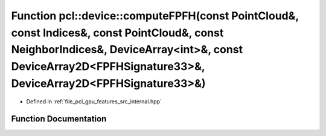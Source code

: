 .. _exhale_function_features_2src_2internal_8hpp_1a2853d9f98d5509b3ac17f0df2a008a3d:

Function pcl::device::computeFPFH(const PointCloud&, const Indices&, const PointCloud&, const NeighborIndices&, DeviceArray<int>&, const DeviceArray2D<FPFHSignature33>&, DeviceArray2D<FPFHSignature33>&)
==========================================================================================================================================================================================================

- Defined in :ref:`file_pcl_gpu_features_src_internal.hpp`


Function Documentation
----------------------


.. doxygenfunction:: pcl::device::computeFPFH(const PointCloud&, const Indices&, const PointCloud&, const NeighborIndices&, DeviceArray<int>&, const DeviceArray2D<FPFHSignature33>&, DeviceArray2D<FPFHSignature33>&)
